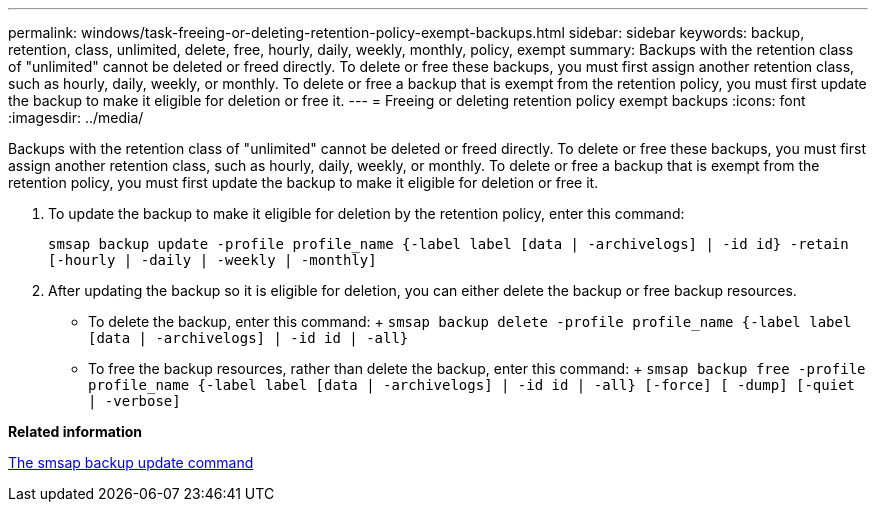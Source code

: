 ---
permalink: windows/task-freeing-or-deleting-retention-policy-exempt-backups.html
sidebar: sidebar
keywords: backup, retention, class, unlimited, delete, free, hourly, daily, weekly, monthly, policy, exempt
summary: Backups with the retention class of "unlimited" cannot be deleted or freed directly. To delete or free these backups, you must first assign another retention class, such as hourly, daily, weekly, or monthly. To delete or free a backup that is exempt from the retention policy, you must first update the backup to make it eligible for deletion or free it.
---
= Freeing or deleting retention policy exempt backups
:icons: font
:imagesdir: ../media/

[.lead]
Backups with the retention class of "unlimited" cannot be deleted or freed directly. To delete or free these backups, you must first assign another retention class, such as hourly, daily, weekly, or monthly. To delete or free a backup that is exempt from the retention policy, you must first update the backup to make it eligible for deletion or free it.

. To update the backup to make it eligible for deletion by the retention policy, enter this command:
+
`smsap backup update -profile profile_name {-label label [data | -archivelogs] | -id id} -retain [-hourly | -daily | -weekly | -monthly]`
. After updating the backup so it is eligible for deletion, you can either delete the backup or free backup resources.
 ** To delete the backup, enter this command:
 +
 `smsap backup delete -profile profile_name {-label label [data | -archivelogs] | -id id | -all}`
 ** To free the backup resources, rather than delete the backup, enter this command:
 +
 `smsap backup free -profile profile_name {-label label [data | -archivelogs] | -id id | -all} [-force] [ -dump] [-quiet | -verbose]`

*Related information*

xref:reference-the-smosmsapbackup-update-command.adoc[The smsap backup update command]
